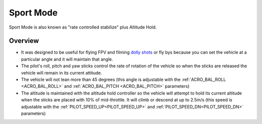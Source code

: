 .. _sport-mode:

==========
Sport Mode
==========

Sport Mode is also known as "rate controlled stabilize" plus Altitude
Hold.

Overview
========

-  It was designed to be useful for flying FPV and filming `dolly shots <https://en.wikipedia.org/wiki/Dolly_shot>`__ or fly bys because
   you can set the vehicle at a particular angle and it will maintain
   that angle.
-  The pilot's roll, pitch and yaw sticks control the rate of rotation
   of the vehicle so when the sticks are released the vehicle will
   remain in its current attitude.
-  The vehicle will not lean more than 45 degrees (this angle is
   adjustable with the :ref:`ACRO_BAL_ROLL <ACRO_BAL_ROLL>` and :ref:`ACRO_BAL_PITCH <ACRO_BAL_PITCH>` parameters)
-  The altitude is maintained with the altitude hold controller so the
   vehicle will attempt to hold its current altitude when the sticks
   are placed with 10% of mid-throttle. It will climb or descend at up
   to 2.5m/s (this speed is adjustable with the :ref:`PILOT_SPEED_UP<PILOT_SPEED_UP>` and :ref:`PILOT_SPEED_DN<PILOT_SPEED_DN>`
   parameters)
